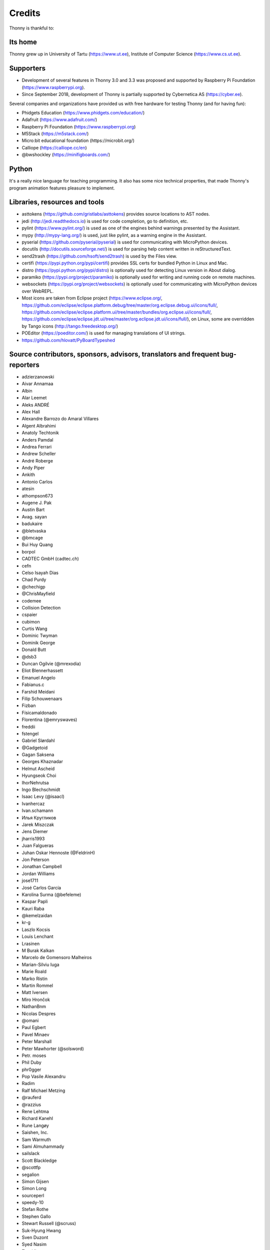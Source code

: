 =======
Credits
=======

Thonny is thankful to:

Its home
--------
Thonny grew up in University of Tartu (https://www.ut.ee), Institute of Computer Science (https://www.cs.ut.ee).

Supporters
----------
* Development of several features in Thonny 3.0 and 3.3 was proposed and supported by Raspberry Pi Foundation (https://www.raspberrypi.org).
* Since September 2018, development of Thonny is partially supported by Cybernetica AS (https://cyber.ee).

Several companies and organizations have provided us with free hardware for testing Thonny (and for having fun):

* Phidgets Education (https://www.phidgets.com/education/)
* Adafruit (https://www.adafruit.com/)
* Raspberry Pi Foundation (https://www.raspberrypi.org)
* M5Stack (https://m5stack.com/)
* Micro:bit educational foundation (https://microbit.org/)
* Calliope (https://calliope.cc/en)
* @bwshockley (https://minifigboards.com/)

Python
------
It's a really nice language for teaching programming. It also has some nice technical properties, that made Thonny's program animation features pleasure to implement.

Libraries, resources and tools
------------------------------
* asttokens (https://github.com/gristlabs/asttokens) provides source locations to AST nodes.
* jedi (http://jedi.readthedocs.io) is used for code completion, go to definition, etc.
* pylint (https://www.pylint.org/) is used as one of the engines behind warnings presented by the Assistant.
* mypy (http://mypy-lang.org/) is used, just like pylint, as a warning engine in the Assistant.
* pyserial (https://github.com/pyserial/pyserial) is used for communicating with MicroPython devices.
* docutils (http://docutils.sourceforge.net/) is used for parsing help content written in reStructuredText.
* send2trash (https://github.com/hsoft/send2trash) is used by the Files view.
* certifi (https://pypi.python.org/pypi/certifi) provides SSL certs for bundled Python in Linux and Mac.
* distro (https://pypi.python.org/pypi/distro) is optionally used for detecting Linux version in About dialog.
* paramiko (https://pypi.org/project/paramiko) is optionally used for writing and running code on remote machines.
* websockets (https://pypi.org/project/websockets) is optionally used for communicating with MicroPython devices over WebREPL.
* Most icons are taken from Eclipse project (https://www.eclipse.org/, https://github.com/eclipse/eclipse.platform.debug/tree/master/org.eclipse.debug.ui/icons/full/, https://github.com/eclipse/eclipse.platform.ui/tree/master/bundles/org.eclipse.ui/icons/full/, https://github.com/eclipse/eclipse.jdt.ui/tree/master/org.eclipse.jdt.ui/icons/full/), on Linux, some are overridden by Tango icons (http://tango.freedesktop.org/)
* POEditor (https://poeditor.com/) is used for managing translations of UI strings.
* https://github.com/hlovatt/PyBoardTypeshed

Source contributors, sponsors, advisors, translators and frequent bug-reporters
-------------------------------------------------------------------------------
* adzierzanowski
* Aivar Annamaa
* Albin
* Alar Leemet
* Aleks ANDRÉ
* Alex Hall
* Alexandre Barrozo do Amaral Villares
* Algent Albrahimi
* Anatoly Techtonik
* Anders Pamdal
* Andrea Ferrari
* Andrew Scheller
* André Roberge
* Andy Piper
* Ankith
* Antonio Carlos
* atesin
* athompson673
* Augene J. Pak
* Austin Bart
* Avag. sayan
* badukaire
* @bletvaska
* @bmcage
* Bui Huy Quang
* borpol
* CADTEC GmbH (cadtec.ch)
* cefn
* Celso Isayah Dias
* Chad Purdy
* @chechigp
* @ChrisMayfield
* codemee
* Collision Detection
* cspaier
* cubimon
* Curtis Wang
* Dominic Twyman
* Dominik George
* Donald Butt
* @dsb3
* Duncan Ogilvie (@mrexodia)
* Eliot Blennerhassett
* Emanuel Angelo
* Fabianus.c
* Farshid Meidani
* Filip Schouwenaars
* Fizban
* Físicamaldonado
* Florentina (@emryswaves)
* freddii
* fstengel
* Gabriel Slørdahl
* @Gadgetoid
* Gagan Saksena
* Georges Khaznadar
* Helmut Ascheid
* Hyungseok Choi
* IhorNehrutsa
* Ingo Blechschmidt
* Isaac Levy (@isaacl)
* Ivanhercaz
* Ivan.schamann
* Илья Кругликов
* Jarek Miszczak
* Jens Diemer
* jharris1993
* Juan Falgueras
* Juhan Oskar Hennoste (@FeldrinH)
* Jon Peterson
* Jonathan Campbell
* Jordan Williams
* jose1711
* José Carlos García
* Karolina Surma (@befeleme)
* Kaspar Papli
* Kauri Raba
* @kemelzaidan
* kr-g
* Laszlo Kocsis
* Louis Lenchant
* Lrasinen
* M Burak Kalkan
* Marcelo de Gomensoro Malheiros
* Marian-Silviu Iuga
* Marie Roald
* Marko Ristin
* Martin Rommel
* Matt Iversen
* Miro Hrončok
* NathanBnm
* Nicolas Despres
* @omani
* Paul Egbert
* Pavel Minaev
* Peter Marshall
* Peter Mawhorter (@solsword)
* Petr. moses
* Phil Duby
* phr0gger
* Pop Vasile Alexandru
* Radim
* Ralf Michael Metzing
* @rauferd
* @razzius
* Rene Lehtma
* Richard Kanehl
* Rune Langøy
* Saishen, Inc.
* Sam Warmuth
* Sami Almuhammady
* sailslack
* Scott Blackledge
* @scottfp
* segalion
* Simon Gijsen
* Simon Long
* sourceperl
* speedy-10
* Stefan Rothe
* Stephen Gallo
* Stewart Russell (@scruss)
* Suk-Hyung Hwang
* Sven Duzont
* Syed Nasim
* Taavi Ilp
* tabreturn
* TANAKA Masayuki
* Thomas Helmuth
* @tinyboxvk
* TooLazy0x00
* Toomas Mölder
* Tristan Bunn
* Tusamten
* Vytenis (svajoklis-1)
* Xin Rong
* YEON
* 丁向阳 (Ding-XiangYang)
* 涂紳騰 (Shen-Teng Tu)
* 張文宏 (Wen-Hung, Chang)

Please let us know if we have forgotten to add your name to this list! Also, let us know if you want to remove your name.
